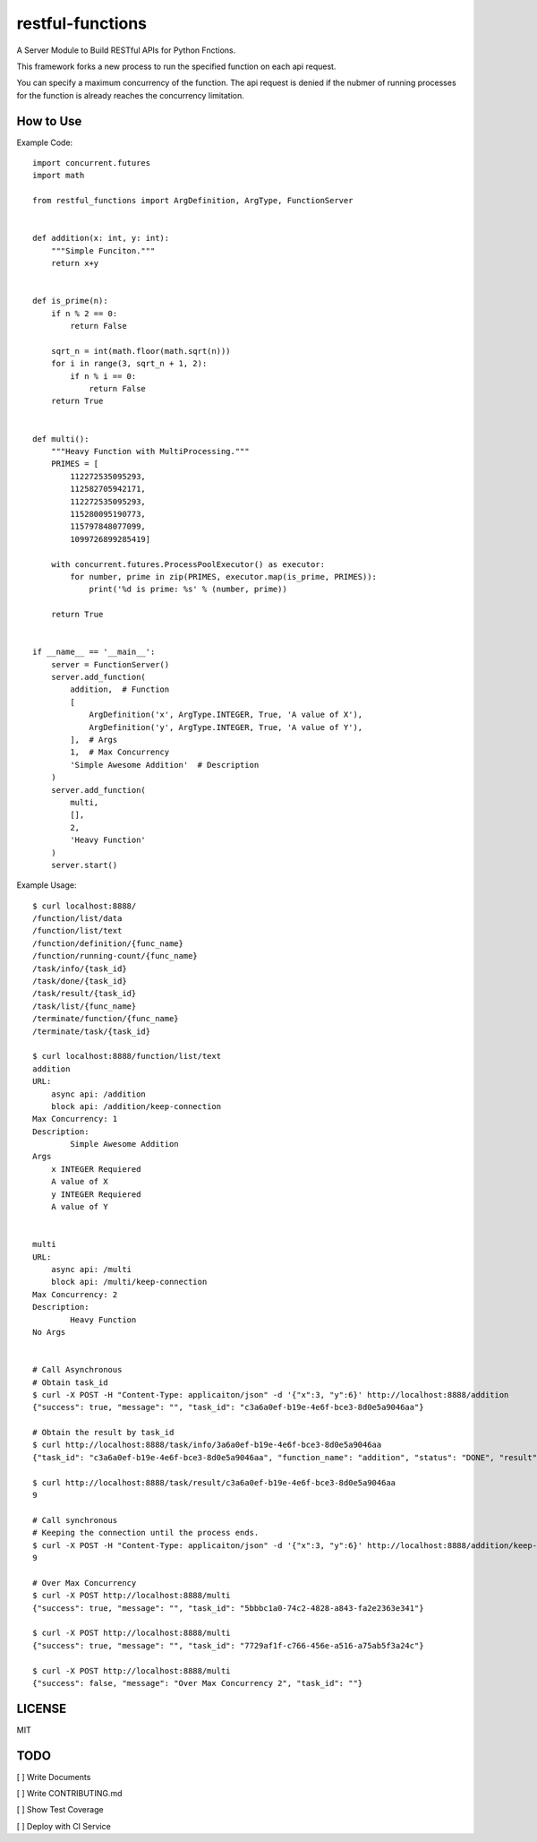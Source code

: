 restful-functions
=================

A Server Module to Build RESTful APIs for Python Fnctions.

This framework forks a new process to run the specified function on each api request.

You can specify a maximum concurrency of the function. The api request is denied if the nubmer of running processes for the function is already reaches the concurrency limitation.

How to Use
----------

Example Code::

    import concurrent.futures
    import math

    from restful_functions import ArgDefinition, ArgType, FunctionServer


    def addition(x: int, y: int):
        """Simple Funciton."""
        return x+y


    def is_prime(n):
        if n % 2 == 0:
            return False

        sqrt_n = int(math.floor(math.sqrt(n)))
        for i in range(3, sqrt_n + 1, 2):
            if n % i == 0:
                return False
        return True


    def multi():
        """Heavy Function with MultiProcessing."""
        PRIMES = [
            112272535095293,
            112582705942171,
            112272535095293,
            115280095190773,
            115797848077099,
            1099726899285419]

        with concurrent.futures.ProcessPoolExecutor() as executor:
            for number, prime in zip(PRIMES, executor.map(is_prime, PRIMES)):
                print('%d is prime: %s' % (number, prime))

        return True


    if __name__ == '__main__':
        server = FunctionServer()
        server.add_function(
            addition,  # Function
            [
                ArgDefinition('x', ArgType.INTEGER, True, 'A value of X'),
                ArgDefinition('y', ArgType.INTEGER, True, 'A value of Y'),
            ],  # Args
            1,  # Max Concurrency
            'Simple Awesome Addition'  # Description
        )
        server.add_function(
            multi,
            [],
            2,
            'Heavy Function'
        )
        server.start()

Example Usage::

    $ curl localhost:8888/
    /function/list/data
    /function/list/text
    /function/definition/{func_name}
    /function/running-count/{func_name}
    /task/info/{task_id}
    /task/done/{task_id}
    /task/result/{task_id}
    /task/list/{func_name}
    /terminate/function/{func_name}
    /terminate/task/{task_id}

    $ curl localhost:8888/function/list/text
    addition
    URL:
        async api: /addition
        block api: /addition/keep-connection
    Max Concurrency: 1
    Description:
            Simple Awesome Addition
    Args
        x INTEGER Requiered
        A value of X
        y INTEGER Requiered
        A value of Y


    multi
    URL:
        async api: /multi
        block api: /multi/keep-connection
    Max Concurrency: 2
    Description:
            Heavy Function
    No Args


    # Call Asynchronous
    # Obtain task_id
    $ curl -X POST -H "Content-Type: applicaiton/json" -d '{"x":3, "y":6}' http://localhost:8888/addition
    {"success": true, "message": "", "task_id": "c3a6a0ef-b19e-4e6f-bce3-8d0e5a9046aa"}

    # Obtain the result by task_id
    $ curl http://localhost:8888/task/info/3a6a0ef-b19e-4e6f-bce3-8d0e5a9046aa
    {"task_id": "c3a6a0ef-b19e-4e6f-bce3-8d0e5a9046aa", "function_name": "addition", "status": "DONE", "result": 9}

    $ curl http://localhost:8888/task/result/c3a6a0ef-b19e-4e6f-bce3-8d0e5a9046aa
    9

    # Call synchronous
    # Keeping the connection until the process ends.
    $ curl -X POST -H "Content-Type: applicaiton/json" -d '{"x":3, "y":6}' http://localhost:8888/addition/keep-connection
    9

    # Over Max Concurrency
    $ curl -X POST http://localhost:8888/multi
    {"success": true, "message": "", "task_id": "5bbbc1a0-74c2-4828-a843-fa2e2363e341"}

    $ curl -X POST http://localhost:8888/multi
    {"success": true, "message": "", "task_id": "7729af1f-c766-456e-a516-a75ab5f3a24c"}

    $ curl -X POST http://localhost:8888/multi
    {"success": false, "message": "Over Max Concurrency 2", "task_id": ""}


LICENSE
-------
MIT

TODO
----
[ ] Write Documents

[ ] Write CONTRIBUTING.md

[ ] Show Test Coverage

[ ] Deploy with CI Service
